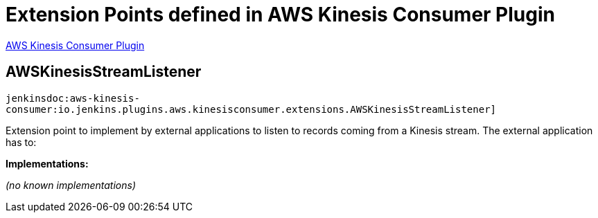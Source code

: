 = Extension Points defined in AWS Kinesis Consumer Plugin

https://plugins.jenkins.io/aws-kinesis-consumer[AWS Kinesis Consumer Plugin]

== AWSKinesisStreamListener
`jenkinsdoc:aws-kinesis-consumer:io.jenkins.plugins.aws.kinesisconsumer.extensions.AWSKinesisStreamListener]`

+++ Extension point to implement by external applications to listen to records coming from a Kinesis+++ +++ stream. The external application has to:+++


**Implementations:**

_(no known implementations)_

